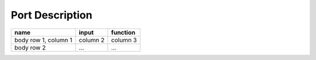 .. Poseidon documentation master file, created by
   sphinx-quickstart on Mon Sep  4 13:45:22 2023.
   You can adapt this file completely to your liking, but it should at least
   contain the root `toctree` directive.
   
================
Port Description
================

+-----------------------+---------------+---------------+
| name                  |input          | function      | 
+=======================+===============+===============+
| body row 1, column 1  | column 2      | column 3      |
+-----------------------+---------------+---------------+
| body row 2            | ...           | ...           |  
+-----------------------+---------------+---------------+